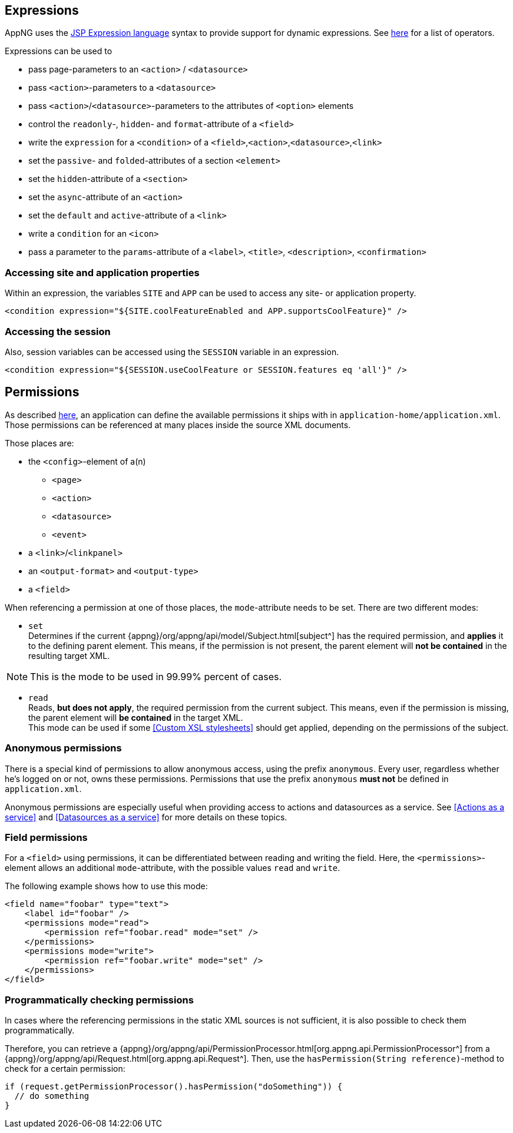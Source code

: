== Expressions

AppNG uses the https://docs.oracle.com/javaee/7/tutorial/jsf-el.htm[JSP Expression language^] syntax to provide support for dynamic expressions. See https://docs.oracle.com/javaee/7/tutorial/jsf-el005.htm#BNAIK[here^] for a list of operators.

Expressions can be used to

* pass page-parameters to an `<action>` / `<datasource>` 
* pass `<action>`-parameters to a `<datasource>` 
* pass `<action>`/`<datasource>`-parameters to the attributes of `<option>` elements 
* control the `readonly`-, `hidden`- and `format`-attribute of a `<field>`
* write the `expression` for a `<condition>` of a `<field>`,`<action>`,`<datasource>`,`<link>`
* set the `passive`- and `folded`-attributes of a section `<element>`
* set the `hidden`-attribute of a `<section>`
* set the `async`-attribute of an `<action>`
* set the `default` and `active`-attribute of a `<link>`
* write a `condition` for an `<icon>`
* pass a parameter to the `params`-attribute of a `<label>`, `<title>`, `<description>`, `<confirmation>` 


=== Accessing site and application properties

Within an expression, the variables `SITE` and `APP` can be used to access any site- or application property.

[source,xml]
----
<condition expression="${SITE.coolFeatureEnabled and APP.supportsCoolFeature}" />
----


=== Accessing the session

Also, session variables can be accessed using the `SESSION` variable in an expression.
[source,xml]
----
<condition expression="${SESSION.useCoolFeature or SESSION.features eq 'all'}" />
----

== Permissions

As described <<application.xml, here>>, an application can define the available permissions it ships with in `application-home/application.xml`. Those permissions can be referenced at many places inside the source XML documents.

Those places are:

* the `<config>`-element of a(n)
** `<page>`
** `<action>`
** `<datasource>`
** `<event>`
* a `<link>`/`<linkpanel>`
* an `<output-format>` and `<output-type>`
* a `<field>`

When referencing a permission at one of those places, the `mode`-attribute needs to be set.
There are two different modes:

* `set` +
Determines if the current {appng}/org/appng/api/model/Subject.html[subject^] has the required permission, and *applies* it to the defining parent element. This means, if the permission is not present, the parent element will *not be contained* in the resulting target XML.

NOTE: This is the mode to be used in 99.99% percent of cases.

* `read` + 
Reads, *but does not apply*, the required permission from the current subject. This means, even if the permission is missing, the parent element will *be contained* in the target XML. +
This mode can be used if some <<Custom XSL stylesheets>> should get applied, depending on the permissions of the subject.

=== Anonymous permissions
There is a special kind of permissions to allow anonymous access, using the prefix `anonymous`. Every user, regardless whether he's logged on or not, owns these permissions. Permissions that use the prefix `anonymous` *must not* be defined in `application.xml`.

Anonymous permissions are especially useful when providing access to actions and datasources as a service. See <<Actions as a service>> and <<Datasources as a service>> for more details on these topics.

=== Field permissions
For a `<field>` using permissions, it can be differentiated between reading and writing the field. Here, the `<permissions>`-element allows an additional `mode`-attribute, with the possible values `read` and `write`.

The following example shows how to use this mode:
[source,xml]
----
<field name="foobar" type="text">
    <label id="foobar" />
    <permissions mode="read">
        <permission ref="foobar.read" mode="set" />
    </permissions>
    <permissions mode="write">
        <permission ref="foobar.write" mode="set" />
    </permissions>
</field>
----

=== Programmatically checking permissions
In cases where the referencing permissions in the static XML sources is not sufficient, it is also possible to check them programmatically. 

Therefore, you can retrieve a {appng}/org/appng/api/PermissionProcessor.html[org.appng.api.PermissionProcessor^] from a {appng}/org/appng/api/Request.html[org.appng.api.Request^]. Then, use the `hasPermission(String reference)`-method to check for a certain permission:
[source,java]
----
if (request.getPermissionProcessor().hasPermission("doSomething")) {
  // do something
}
----
